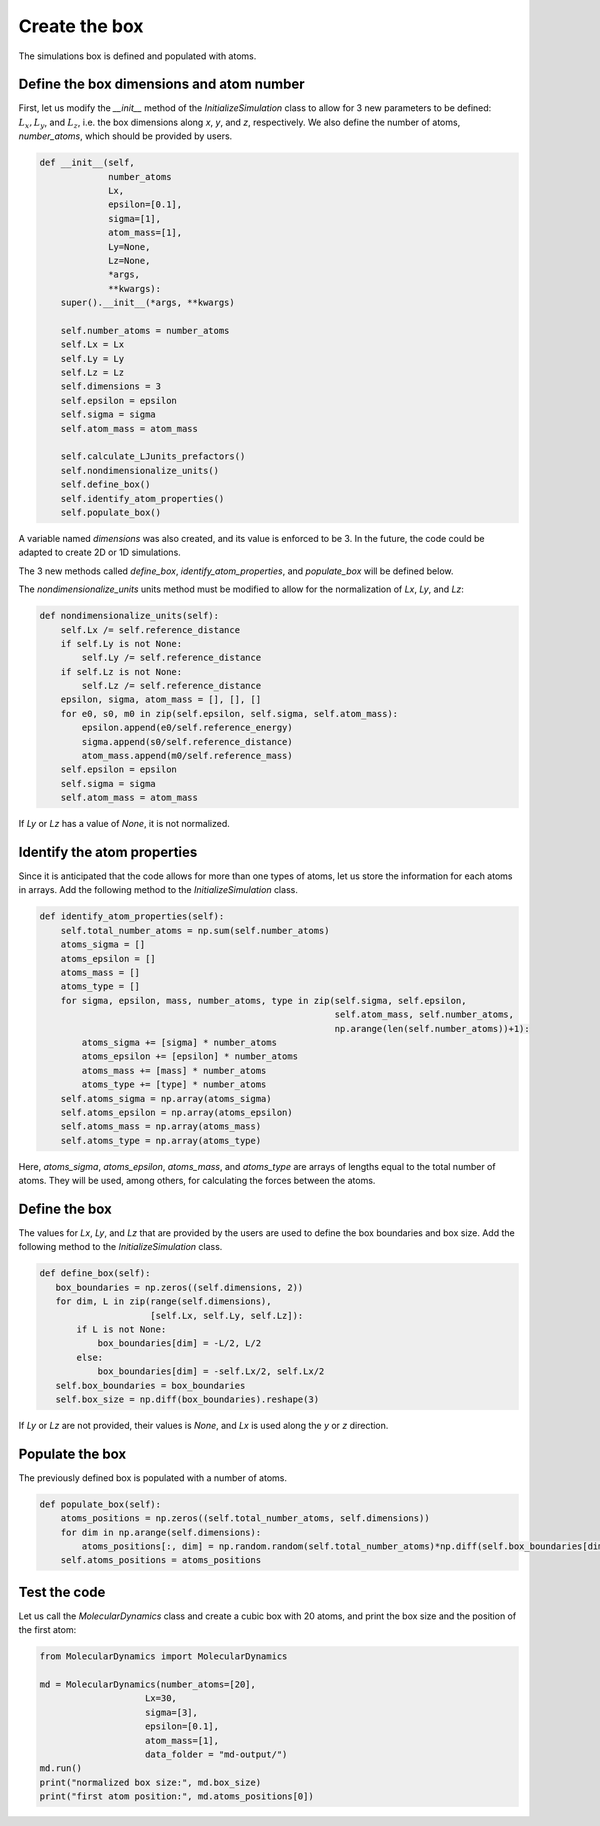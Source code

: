Create the box
==============

.. container:: justify

    The simulations box is defined and populated with atoms. 

Define the box dimensions and atom number
-----------------------------------------

.. container:: justify

    First, let us modify the *__init__* method of the *InitializeSimulation* class
    to allow for 3 new parameters to be defined: :math:`L_x, L_y`, and :math:`L_z`,
    i.e. the box dimensions along *x*, *y*, and *z*, respectively.
    We also define the number of atoms, *number_atoms*, which should be
    provided by users.

.. code-block:: python

    def __init__(self,
                 number_atoms
                 Lx,
                 epsilon=[0.1],
                 sigma=[1],
                 atom_mass=[1],
                 Ly=None,
                 Lz=None,
                 *args,
                 **kwargs):
        super().__init__(*args, **kwargs) 

        self.number_atoms = number_atoms
        self.Lx = Lx
        self.Ly = Ly
        self.Lz = Lz
        self.dimensions = 3
        self.epsilon = epsilon
        self.sigma = sigma
        self.atom_mass = atom_mass

        self.calculate_LJunits_prefactors()
        self.nondimensionalize_units()
        self.define_box()
        self.identify_atom_properties()
        self.populate_box()

.. container:: justify

    A variable named *dimensions* was also created, and its value is enforced to be 3.
    In the future, the code could be adapted to create 2D or 1D simulations. 

    The 3 new methods called *define_box*, *identify_atom_properties*, and *populate_box*
    will be defined below.

    The *nondimensionalize_units* units method must be modified to allow for
    the normalization of *Lx*, *Ly*, and *Lz*:

.. code-block:: python

    def nondimensionalize_units(self):
        self.Lx /= self.reference_distance
        if self.Ly is not None:
            self.Ly /= self.reference_distance
        if self.Lz is not None:
            self.Lz /= self.reference_distance
        epsilon, sigma, atom_mass = [], [], []
        for e0, s0, m0 in zip(self.epsilon, self.sigma, self.atom_mass):
            epsilon.append(e0/self.reference_energy)
            sigma.append(s0/self.reference_distance)
            atom_mass.append(m0/self.reference_mass)
        self.epsilon = epsilon
        self.sigma = sigma
        self.atom_mass = atom_mass

.. container:: justify

    If *Ly* or *Lz* has a value of *None*, it is not normalized.

Identify the atom properties
----------------------------

.. container:: justify

    Since it is anticipated that the code allows for more than one types
    of atoms, let us store the information for each atoms in arrays.
    Add the following method to the *InitializeSimulation* class.

.. code-block:: python

    def identify_atom_properties(self):
        self.total_number_atoms = np.sum(self.number_atoms)
        atoms_sigma = []
        atoms_epsilon = []
        atoms_mass = []
        atoms_type = []
        for sigma, epsilon, mass, number_atoms, type in zip(self.sigma, self.epsilon,
                                                            self.atom_mass, self.number_atoms,
                                                            np.arange(len(self.number_atoms))+1):
            atoms_sigma += [sigma] * number_atoms
            atoms_epsilon += [epsilon] * number_atoms
            atoms_mass += [mass] * number_atoms
            atoms_type += [type] * number_atoms
        self.atoms_sigma = np.array(atoms_sigma)
        self.atoms_epsilon = np.array(atoms_epsilon)
        self.atoms_mass = np.array(atoms_mass)
        self.atoms_type = np.array(atoms_type)

.. container:: justify

    Here, *atoms_sigma*, *atoms_epsilon*, *atoms_mass*, and *atoms_type* 
    are arrays of lengths equal to the total number of atoms. They will be used,
    among others, for calculating the forces between the atoms.

Define the box
--------------

.. container:: justify

    The values for *Lx*, *Ly*, and *Lz* that are provided by the
    users are used to define the box boundaries and box size.
    Add the following method to the *InitializeSimulation* class.

.. code-block:: python

     def define_box(self):
        box_boundaries = np.zeros((self.dimensions, 2))
        for dim, L in zip(range(self.dimensions),
                          [self.Lx, self.Ly, self.Lz]):
            if L is not None:
                box_boundaries[dim] = -L/2, L/2
            else:
                box_boundaries[dim] = -self.Lx/2, self.Lx/2
        self.box_boundaries = box_boundaries
        self.box_size = np.diff(box_boundaries).reshape(3)

.. container:: justify

    If *Ly* or *Lz* are not provided, their values is *None*, and
    *Lx* is used along the *y* or *z* direction.

Populate the box
----------------

.. container:: justify

    The previously defined box is populated with a number of atoms.

.. code-block:: python

    def populate_box(self):
        atoms_positions = np.zeros((self.total_number_atoms, self.dimensions))
        for dim in np.arange(self.dimensions):
            atoms_positions[:, dim] = np.random.random(self.total_number_atoms)*np.diff(self.box_boundaries[dim]) - np.diff(self.box_boundaries[dim])/2    
        self.atoms_positions = atoms_positions

Test the code
-------------

.. container:: justify

    Let us call the *MolecularDynamics* class and 
    create a cubic box with 20 atoms, and print the box size and
    the position of the first atom:

.. code-block:: python

    from MolecularDynamics import MolecularDynamics

    md = MolecularDynamics(number_atoms=[20],
                        Lx=30,
                        sigma=[3],
                        epsilon=[0.1],
                        atom_mass=[1],
                        data_folder = "md-output/")
    md.run()
    print("normalized box size:", md.box_size)
    print("first atom position:", md.atoms_positions[0])